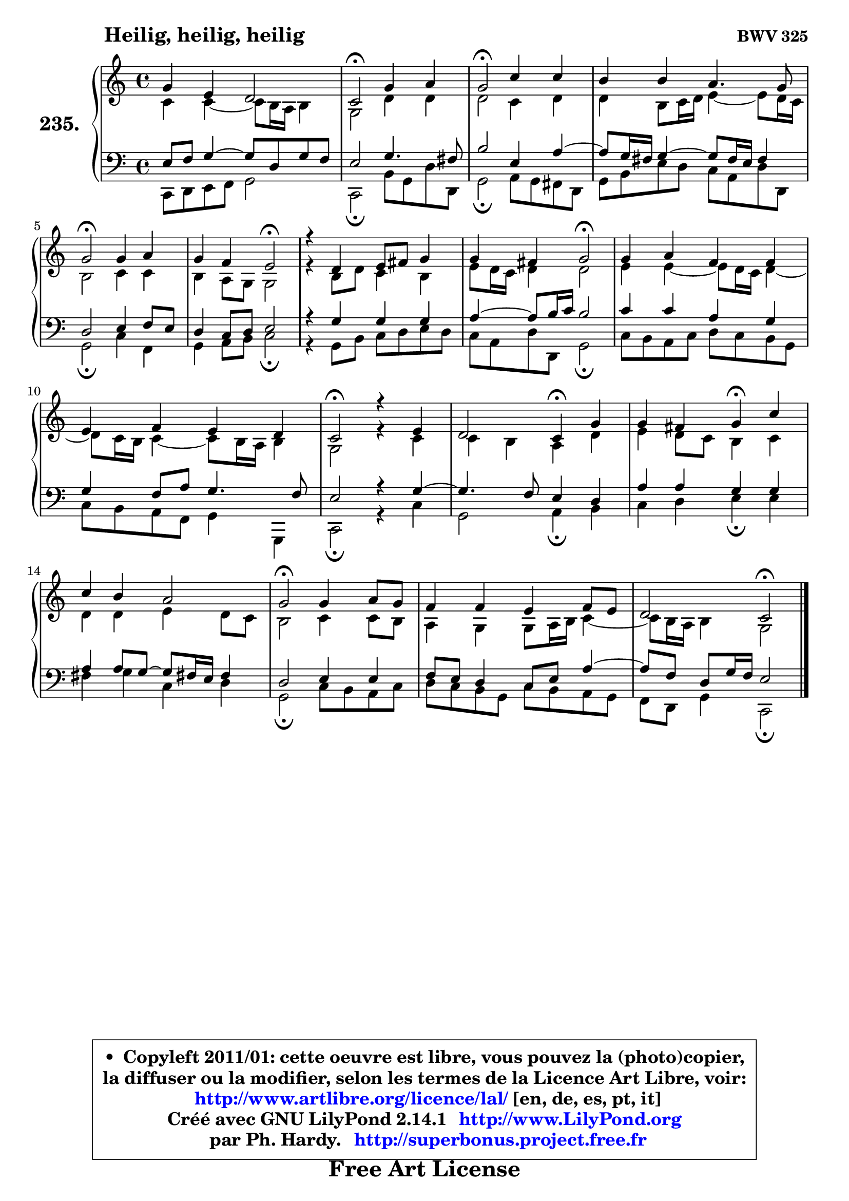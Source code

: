 
\version "2.14.1"

    \paper {
%	system-system-spacing #'padding = #0.1
%	score-system-spacing #'padding = #0.1
%	ragged-bottom = ##f
%	ragged-last-bottom = ##f
	}

    \header {
      opus = \markup { \bold "BWV 325" }
      piece = \markup { \hspace #9 \fontsize #2 \bold "Heilig, heilig, heilig" }
      maintainer = "Ph. Hardy"
      maintainerEmail = "superbonus.project@free.fr"
      lastupdated = "2011/Jul/20"
      tagline = \markup { \fontsize #3 \bold "Free Art License" }
      copyright = \markup { \fontsize #3  \bold   \override #'(box-padding .  1.0) \override #'(baseline-skip . 2.9) \box \column { \center-align { \fontsize #-2 \line { • \hspace #0.5 Copyleft 2011/01: cette oeuvre est libre, vous pouvez la (photo)copier, } \line { \fontsize #-2 \line {la diffuser ou la modifier, selon les termes de la Licence Art Libre, voir: } } \line { \fontsize #-2 \with-url #"http://www.artlibre.org/licence/lal/" \line { \fontsize #1 \hspace #1.0 \with-color #blue http://www.artlibre.org/licence/lal/ [en, de, es, pt, it] } } \line { \fontsize #-2 \line { Créé avec GNU LilyPond 2.14.1 \with-url #"http://www.LilyPond.org" \line { \with-color #blue \fontsize #1 \hspace #1.0 \with-color #blue http://www.LilyPond.org } } } \line { \hspace #1.0 \fontsize #-2 \line {par Ph. Hardy. } \line { \fontsize #-2 \with-url #"http://superbonus.project.free.fr" \line { \fontsize #1 \hspace #1.0 \with-color #blue http://superbonus.project.free.fr } } } } } }

	  }

  guidemidi = {
        R1 |
        \tempo 4 = 34 r2 \tempo 4 = 78 r2 |
        \tempo 4 = 34 r2 \tempo 4 = 78 r2 |
        R1 |
        \tempo 4 = 34 r2 \tempo 4 = 78 r2 |
        r2 \tempo 4 = 34 r2 \tempo 4 = 78 |
        R1 |
        r2 \tempo 4 = 34 r2 \tempo 4 = 78 |
        R1 |
        R1 |
        \tempo 4 = 34 r2 \tempo 4 = 78 r2 |
        r2 \tempo 4 = 30 r4 \tempo 4 = 78 r4 |
        r2 \tempo 4 = 30 r4 \tempo 4 = 78 r4 |
        R1 |
        \tempo 4 = 34 r2 \tempo 4 = 78 r2 |
        R1 |
        r2 \tempo 4 = 34 r2 |
	}

  upper = {
\displayLilyMusic \transpose f c {
	\time 4/4
	\key f \major
	\clef treble
	\voiceOne
	<< { 
	% SOPRANO
	\set Voice.midiInstrument = "acoustic grand"
	\relative c'' {
        c4 a g2 |
        f2\fermata c'4 d |
        c2\fermata f4 f |
        e4 e d4. c8 |
        c2\fermata c4 d |
        c4 bes a2\fermata |
        r4 g4 a8 b c4 |
        c4 b c2\fermata |
        c4 d bes bes |
        a4 bes a g |
        f2\fermata r4 a4 |
        g2 f4\fermata c' |
        c4 b c\fermata f4 |
        f4 e d2 |
        c2\fermata c4 d8 c |
        bes4 bes a bes8 a |
        g2 f2\fermata |
        \bar "|."
	} % fin de relative
	}

	\context Voice="1" { \voiceTwo 
	% ALTO
	\set Voice.midiInstrument = "acoustic grand"
	\relative c' {
        f4 f4 ~ f8 e16 d e4 |
        c2 g'4 g |
        g2 f4 g |
        g4 e8 f16 g a4 ~ a8 g16 f |
        e2 f4 f |
        e4 d8 c c2 |
        r4 e8 g8 f4 e |
        a8 g16 f g4 g2 |
        a4 a4 ~ a8 g16 f g4 ~ |
	g8 f16 e f4 ~ f8 e16 d e4 |
        c2 r4 f4 |
        f4 e d g |
        a4 g8 f e4 f |
        g4 g a g8 f |
        e2 f4 f8 e |
        d4 c c8 d16 e f4 ~ |
	f8 e16 d e4 c2 |
        \bar "|."
	} % fin de relative
	\oneVoice
	} >>
}
	}

    lower = {
\transpose f c {
	\time 4/4
	\key f \major
	\clef bass
	\voiceOne
	<< { 
	% TENOR
	\set Voice.midiInstrument = "acoustic grand"
	\relative c' {
        a8 bes c4 ~ c8 g c8 bes |
        a2 c4. b8 |
        e2 a,4 d ~ |
	d8 c16 b c4 ~ c8 b16 a b4 |
        g2 a4 bes8 a |
        g4 f8 g a2 |
        r4 c4 c c |
        d4 ~ d8 e16 f e2 |
        f4 f d c |
        c4 bes8 d c4. bes8 |
        a2 r4 c4 ~ |
	c4. bes8 a4 g |
        d'4 d c c |
        d4 d8 c8 ~ c b!16 a b4 |
        g2 a4 a |
        bes8 a g4 f8 a d4 ~ |
	d8 bes8 g c16 bes a2 |
        \bar "|."
	} % fin de relative
	}
	\context Voice="1" { \voiceTwo 
	% BASS
	\set Voice.midiInstrument = "acoustic grand"
	\relative c, {
        f8 g a bes c2 |
        f,2\fermata e'8 c g' g, |
        c2\fermata d8 c b g |
        c8 e a g f d g g, |
        c2\fermata f4 bes, |
        c4 d8 e f2\fermata |
        r4 c8 e f g a g |
        f8 d g g, c2\fermata |
        f8 e d f g f e c |
        f8 e d bes c4 c, |
        f2\fermata r4 f'4 |
        c2 d4\fermata e4 |
        f4 g a\fermata a |
        b4 c f, g |
        c,2\fermata f8 e d f |
        g8 f e c f e d c |
        bes8 g c4 f,2\fermata |
        \bar "|."
	} % fin de relative
	\oneVoice
	} >>
}
	}


    \score { 

	\new PianoStaff <<
	\set PianoStaff.instrumentName = \markup { \bold \huge "235." }
	\new Staff = "upper" \upper
	\new Staff = "lower" \lower
	>>

    \layout {
%	ragged-last = ##f
	   }

         } % fin de score

  \score {
    \unfoldRepeats { << \guidemidi \upper \lower >> }
    \midi {
    \context {
     \Staff
      \remove "Staff_performer"
               }

     \context {
      \Voice
       \consists "Staff_performer"
                }

     \context { 
      \Score
      tempoWholesPerMinute = #(ly:make-moment 78 4)
		}
	    }
	}


